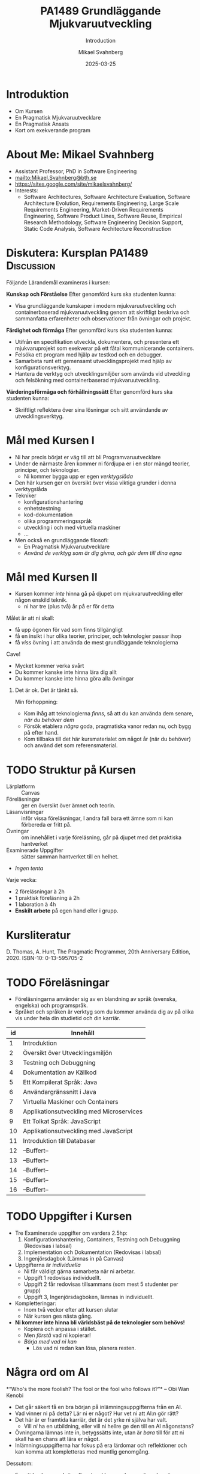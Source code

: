 #+Title: PA1489 Grundläggande Mjukvaruutveckling 
#+Subtitle: Introduction
#+Author: Mikael Svahnberg
#+Email: Mikael.Svahnberg@bth.se
#+Date: 2025-03-25
#+EPRESENT_FRAME_LEVEL: 1
#+OPTIONS: email:t <:t todo:t f:t ':t H:1 toc:nil
#+STARTUP: beamer

#+LATEX_CLASS_OPTIONS: [10pt,t,a4paper]
#+BEAMER_THEME: BTH2025

* Introduktion
- Om Kursen
- En Pragmatisk Mjukvaruutvecklare
- En Pragmatisk Ansats
- Kort om exekverande program
* About Me: Mikael Svahnberg
#+ATTR_LATEX: :height 2cm
#+ATTR_ORG: :width 300
[[file:~/Documents/Personal/avatar.png]]


- Assistant Professor, PhD in Software Engineering
- mailto:Mikael.Svahnberg@bth.se
- https://sites.google.com/site/mikaelsvahnberg/
- Interests:
  - Software Architectures, Software Architecture Evaluation,
    Software Architecture Evolution, Requirements Engineering,
    Large Scale Requirements Engineering, Market-Driven Requirements Engineering,
    Software Product Lines, Software Reuse, Empirical Research Methodology,
    Software Engineering Decision Support, Static Code Analysis, Software Architecture Reconstruction
* Diskutera: Kursplan PA1489 :Discussion:
:PROPERTIES:
:BEAMER_OPT: shrink=5
:END:

Följande Lärandemål examineras i kursen:

*Kunskap och Förståelse* Efter genomförd kurs ska studenten kunna:
- Visa grundläggande kunskaper i modern mjukvaruutveckling och containerbaserad mjukvaruutveckling genom att skriftligt beskriva och sammanfatta erfarenheter och observationer från övningar och projekt.

*Färdighet och förmåga*	Efter genomförd kurs ska studenten kunna:
- Utifrån en specifikation utveckla, dokumentera, och presentera ett mjukvaruprojekt som exekverar på ett fåtal kommunicerande containers.
- Felsöka ett program med hjälp av testkod och en debugger.
- Samarbeta runt ett gemensamt utvecklingsprojekt med hjälp av konfigurationsverktyg.
- Hantera de verktyg och utvecklingsmiljöer som används vid utveckling och felsökning med containerbaserad mjukvaruutveckling.

*Värderingsförmåga och förhållningssätt* 	Efter genomförd kurs ska studenten kunna:
- Skriftligt reflektera över sina lösningar och sitt användande av utvecklingsverktyg.
* Mål med Kursen I
- Ni har precis börjat er väg till att bli Programvaruutvecklare
- Under de närmaste åren kommer ni fördjupa er i en stor mängd teorier, principer, och teknologier.
  - Ni kommer bygga upp er egen /verktygslåda/

- Den här kursen ger en översikt över vissa viktiga grunder i denna verktygslåda
- Tekniker
  - konfigurationshantering
  - enhetstestning
  - kod-dokumentation
  - olika programmeringsspråk
  - utveckling i och med virtuella maskiner
  - \dots
- Men också en grundläggande filosofi:
  - En Pragmatisk Mjukvaruutvecklare
  - /Använd de verktyg som är dig givna, och gör dem till dina egna/
* Mål med Kursen II
:PROPERTIES:
:BEAMER_OPT: shrink=5
:END:

- Kursen kommer /inte/ hinna gå på djupet om mjukvaruutveckling eller någon enskild teknik.
  - ni har tre (plus två) år på er för detta

Målet är att ni skall:
- få upp ögonen för vad som finns tillgängligt
- få en insikt i hur olika teorier, principer, och teknologier passar ihop
- få /viss/ övning i att använda de mest grundläggande teknologierna

Cave!
- Mycket kommer verka svårt
- Du kommer kanske inte hinna lära dig allt
- Du kommer kanske inte hinna göra alla övningar

** Det är ok. Det är tänkt så.
Min förhoppning:
- Kom ihåg att teknologierna /finns/, så att du kan använda dem senare, /när du behöver dem/
- Försök etablera /några/ goda, pragmatiska vanor redan nu, och bygg på efter hand.
- Kom tillbaka till det här kursmaterialet om något år (när du behöver) och använd det som referensmaterial.
* TODO Struktur på Kursen
- Lärplatform :: Canvas
- Föreläsningar :: ger en översikt över ämnet och teorin.
- Läsanvisningar :: inför vissa föreläsningar, I andra fall bara ett ämne som ni kan förbereda er fritt på.
- Övningar :: om innehållet i varje föreläsning, går på djupet med det praktiska hantverket
- Examinerade Uppgifter :: sätter samman hantverket till en helhet.
- /Ingen tenta/

Varje vecka:
- 2 föreläsningar à 2h
- 1 praktisk föreläsning à 2h
- 1 laboration à 4h
- *Enskilt arbete* på egen hand eller i grupp.
* Kursliteratur
D. Thomas, A. Hunt, The Pragmatic Programmer, 20th Anniversary Edition, 2020. ISBN-10: 0-13-595705-2

#+ATTR_LATEX: :height 5cm
#+ATTR_ORG: :width 400
[[./Thomas-Hunt-2020-Pragmatic-Programmer.png]]

* TODO Föreläsningar
:PROPERTIES:
:BEAMER_OPT: shrink=5
:END:

- Föreläsningarna använder sig av en blandning av språk (svenska, engelska) och programspråk.
- Språket och språken är verktyg som du kommer använda dig av på olika vis under hela din studietid och din karriär.

| id | Innehåll                                 |
|----+------------------------------------------|
|  1 | Introduktion                             |
|  2 | Översikt över Utvecklingsmiljön          |
|  3 | Testning och Debuggning                  |
|  4 | Dokumentation av Källkod                 |
|  5 | Ett Kompilerat Språk: Java               |
|  6 | Användargränssnitt i Java                |
|  7 | Virtuella Maskiner och Containers        |
|  8 | Applikationsutveckling med Microservices |
|  9 | Ett Tolkat Språk: JavaScript             |
| 10 | Applikationsutveckling med JavaScript    |
| 11 | Introduktion till Databaser              |
| 12 | --Buffert--                              |
| 13 | --Buffert--                              |
| 14 | --Buffert--                              |
| 15 | --Buffert--                              |
| 16 | --Buffert--                              |
|----+------------------------------------------|
* TODO Uppgifter i Kursen
- Tre Examinerade uppgifter om vardera 2.5hp:
  1. Konfigurationshantering, Containers, Testning och Debuggning  (Redovisas i labsal)
  2. Implementation och Dokumentation (Redovisas i labsal)
  3. Ingenjörsdagbok (Lämnas in på Canvas)

- Uppgifterna är /individuella/ 
  - Ni får väldigt gärna samarbeta när ni arbetar.
  - Uppgift 1 redovisas individuellt.
  - Uppgift 2 får redovisas tillsammans (som mest 5 studenter per grupp)
  - Uppgift 3, Ingenjörsdagboken, lämnas in individuellt.

- Kompletteringar:
  - Inom två veckor efter att kursen slutar
  - När kursen ges nästa gång.

- *Ni kommer inte hinna bli världsbäst på de teknologier som behövs!*
  - Kopiera och anpassa i stället.
  - Men /förstå/ vad ni kopierar!
  - /Börja med vad ni kan/
    - Lös vad ni redan kan lösa, planera resten.
* Några ord om AI
:PROPERTIES:
:BEAMER_OPT: shrink=5
:END:

*"Who's the more foolish? The fool or the fool who follows it?"*
-- Obi Wan Kenobi

- Det går säkert få en bra början på inlämningsuppgifterna från en AI.
- Vad vinner ni på detta? Lär ni er något? Hur vet ni att AI:n gör rätt?
- Det här är er framtida karriär, det är det yrke ni själva har valt.
  - Vill /ni/ ha en utbildning, eller vill ni hellre ge den till en AI någonstans?
- Övningarna lämnas inte in, betygssätts inte, utan är /bara/ till för att ni skall ha en chans att lära er något.
- Inlämningsuppgifterna har fokus på era lärdomar och reflektioner och kan komma att kompletteras med muntlig genomgång.

Dessutom:
- Framtiden kommer kräva /fler/ utvecklare med en /gedigen/ kunskap om programvaruutveckling, inte färre.
- Man sätter inte en junior programmerare på att granska kod
- Företag kommer behöva folk som förstår vad AIn spottar ur sig, vilka säkerhetsbrister den har, och vad man skall göra åt det.

* TODO Introduktion till Uppgifterna
* Verktyg
:PROPERTIES:
:BEAMER_OPT: shrink=5
:END:

*OBS* Det är /du/ som är ansvarig för vad du installerar på /din/ dator!

I den här kursen behöver du:
- Någon utvecklingsmiljö (Du har troligen redan VSCode installerat)
- Konfigurationshanteringsverktyg;
  - Git https://git-scm.com/downloads
  - Gärna något grafiskt gränssnitt, t.ex. Github Desktop https://github.com/apps/desktop
- Något verktyg för att arbeta med containers; Docker https://www.docker.com/


Till senare kurser kanske du vill ha:
- /Java/ , t.ex. OpenJDK https://openjdk.org/ 
- någon C/C++-kompilator, t.ex. gcc https://gcc.gnu.org/
- /node.js/ lokalt: https://nodejs.org/en
- ett byggverktyg, såsom =make=
  - https://www.gnu.org/software/make/
  - https://cmake.org/ 
- något verktyg för att modellera programvarudesign:
  - PlantUML http://plantuml.com/

Det finns också open-source-alternativ:
- VSCode \to VS Codium https://vscodium.com/ 
- Docker \to Podman https://podman.io/
- Emacs https://www.gnu.org/software/emacs/
- Vim https://www.vim.org/
* En Pragmatisk Mjukvaruutvecklare / En Pragmatisk Filosofi
[Thomas & Hunt, Kapitel 1]

- /It's Your Life/ :: It's your career. Your choice. Be good at it. Improve.
- /Commitment Culture/ :: Take responsibilty for what you do.
- /We live in a Changing World/ :: Recognise change and prepare to handle it.
- /Trade-offs are Inevitable/ :: Learn to recognise what is /good enough/
- /You work in a Team/ :: A team consisting of current colleagues /as well as your future self/
  - Your commitment is to the team /and/ the customer.
  - Communicate with your team.
  - Keep your code tidy and improve it.
  - Fight the inevitable decay.
* Åtagandekultur: Gruppen och Du
*Gruppens åtagande är ditt åtagande -- alla behövs*

#+ATTR_LATEX: :height 5cm
[[file:./IDogsleigh.jpg]]
* Åtagande / Commitment Culture
 - *Gruppen* har åtagit sig att leverera en produkt eller artefakt
   - Med en viss funktionalitet
   - Inom en viss budget
   - Vid en viss tidpunkt
   - Med en viss kvalitet
 - Som medlem i gruppen har *du* gjort samma åtagande!

#+ATTR_LATEX: :height 4cm
 [[file:./IKennedy-AskNot.jpg]]
* Teamwork och Individens Ansvar
 - Åtagandekultur
   - Gemensam förståelse för uppgiften
   - Individens åtagande mot gruppen
   - Gruppens åtagande mot individen

 - Förutsättningar
   - Har du nödvändig kunskap om uppgiften?
   - Har du förmåga och vilja att ta på dig ansvaret?
* Delaktighet
:PROPERTIES:
:BEAMER_OPT: shrink=5
:END:

- Gemensamma mål
- Tillgång till nödvändig information -- i tid
- Förståelse för sammanhanget, individens bidrag till målen
- Möjlighet att uttrycka sin åsikt
- Möjlighet att påverka sin situation
- Individuellt ansvar
  - för /uppgiften/
  - för /arbetssättet/
  - för /gruppen/

*När det går fel:*
- Saknar gemensamma mål, eller otydliga mål
- Saknar styrning från de som skall styra
- Saknar gemensamma processer, eller synkroniseringspunkter mellan processer
- Saknar åtagande från individerna
- Ingen tar eller avkrävs ansvar
- Ett fåtal dominerar diskussioner och beslut
- Beslut kommuniceras inte
- *\sum Kommunikationen fungerar inte*

* Entropi
:PROPERTIES:
:BEAMER_OPT: shrink=5
:END:

- Minnens i gymnasiefysiken?
- I mjukvara: /software rot/
  - Tecnical debt :: Snabbfix nu, vi lovar oss själva att fixa senare
  - Architecture erosion / architecture decay :: Vi glömmer den ursprungliga tanken och börjar ta genvägar

Resultat:
- Det tar längre och längre tid att göra även enklare saker i koden.
- Mer tid går åt att förstå vad man skall göra och vad konsekvenserna blir
- Nyanställda behöver mer och mer tid på sig innan de kan bli produktiva
- Du blir mer och mer missnöjd med ditt arbete

Olika orsaker:
- Vi hinner inte göra rätt
- Vi minns inte vad som är rätt
- Vi förstår inte av koden och/eller dokumentationen vad som är rätt
- Det finns ingen dokumentation om vad som är rätt
- Vi bryr oss inte om vad som är rätt för systemet eller resten av teamet

Fundamentalt för att motarbeta mjukvaruröta: *Fixa det som är trasigt*
- Fortsätt bry er
- Visa för resten av teamet att det spelar roll
- Visa i projektplanen att det tar tid och kostar
- Ta inte sönder saker när du bygger nytt. *Testa din kod*
* Fortsätt Utvecklas
- Programvaruteknik förändras ständigt
  - Nya verktyg, nya teknologier, nya ramverk, nya programspråk
- Sluta inte lära dig när du tar examen
- Kurserna hänger ihop: använd det du lärt dig hela tiden.
- Bredda dig: Lär dig lite om mycket
  - Gör det enklare att förstå och använda ny teknologi
- Läs böcker!
  - Både tekniska och icke-tekniska böcker.
  - Första steget till att bredda dina kunskaper.
  - Träning i att hålla fokus.
- Kritiskt tänkande
  - Kan detta stämma?
  - Vad är källan?
  - "Fem varför"
* Kommunikation
:PROPERTIES:
:BEAMER_OPT: shrink=5
:END:

- Ditt karriärval handlar om att kommunicera
  - Kommunicera med en dator
  - Kommunicera med dig själv
  - Kommunicera med ditt framtida själv
  - Kommunicera inom ditt team
  - Kommunicera med din chef
  - Kommunicera med andra utvecklingsteam
  - Kommunicera med Kunder och slutanvändare
  - \dots

- Det visar sig att färdighet i /språk/ är viktigare än färdighet i matte för att bli en bra programmerare.

Prat et al, "Relating Natural Language Aptitude to Individual
Differences in Learning Programming Languages". Scientific Reports, 2020.

 https://www.nature.com/articles/s41598-020-60661-8

*TL;DR* A study showing that the most important skills that facilitates
learning programming are short term memory and problem solving
(explaining 34% of the variance), and in second place language aptitude
(17%). Math skills was quite irrelevant (2%).
* Kommunikation
Det här är viktigt, så ett citat till:

#+begin_quote

Let us change our traditional attitude to the construction of
programs: Instead of imagining that our main task is to instruct a
computer what to do, let us concentrate rather on explaining to human
beings what we want a computer to do.

#+end_quote

-- Donald Knuth, 1984.

* En Pragmatisk Ansats
[Thomas & Hunt, Kapitel 2]

#+ATTR_LATEX: :height 2cm
#+ATTR_ORG: :width 400
[[./arne01.png]]

- Designa först :: Tänk igenom vad du skall göra innan du gör det.
  - Easier To Change :: All bra design är lättare att ändra än dålig design.
  - DRY; Don't Repeat Yourself :: Upprepning == svårare att ändra
  - Isolera mot Förändring :: Isolerat == lättare att ändra
  - Sikta mot det Osäkra :: Utvärdera så mycket av designen som möjligt i varje cykel.
- Prototyper :: Billig utvärdering av din design
- Estimat :: Hur lång tid kommer det ta? Hur svårt är det? Vad behöver jag veta för att avgöra detta?
* Easier to Change

#+begin_quote
*Bra Design är lättare att ändra än Dålig Design*
#+end_quote

- Vi designar för /underhållbarhet/
- Datorn begriper vad vi vill göra ändå
- Det skall vara lätt /för oss människor/ att ändra /våra artefakter/
- Förändring är oundvikligt; designen måste tåla det.

Grundläggande designprinciper, Objektorienterade designprinciper hjälper:
- Encapsulation
- Single Responsibility Principle
- Low Coupling
- High Cohesion
- \dots
* Don't Repeat Yourself
:PROPERTIES:
:BEAMER_OPT: shrink=5
:END:

- Mjukvara byggs inte i en sittning.
- Det är inte ett vackert planerat och fint broderat lapptäcke.
- Snarare en hög med blöta kökstrasor som har slängts i en hög under 40 år.
- Varje nytt lager är (Lientz et al. 1978):
  - förändrade krav,
  - uppdateringar för att fixa gamla fel, eller
  - uppdateringar för att hänga med en föränderlig verklighet.

Det finns en stor risk att du upprepar gammal kod bara för att du inte hittar den
- \dots Och du kan ge dig den på att den gamla koden kommer ställa till det för dig.
- Upprepad kod == svårare att ändra

*Inte bara programkod*
- Kunskap
- Avsikt
- Design
- Lösning av samma problem
- Dokumentation
  - även dokumentation av koden (kommentarer i koden, Doxygen, osv.)
* Inkapsling
- Isolera delsystem, komponenter, klasser, mm. från varandra
- Isolera funktionalitet från varandra

- Lättare att designa, bygga, underhålla, testa.
- Lättare att förstå, lättare att förklara
- Lättare att byta från en lösning till en annan.
  - Lätt att ha en /Plan B/
  - /Lättare att ändra designen/

*En stor del av kursen kommer handla om inkapsling i olika former*

* Sammanfattning
Kursen handlar om att /reservera plats/ i din framtida verktygslåda.
- Allt är nytt just nu; allt känns svårt.
- Du lär dig om verktyg som du /kommer/ använda

Dagens "teori": D. Thomas, A. Hunt, The Pragmatic Programmer, 20th Anniversary Edition, 2020. ISBN-10: 0-13-595705-2
- Kaptiel 1: En Pragmatisk Filosofi
- Kapitel 2: En Pragmatisk Ansats

- Du arbetar i ett team
- Åtagandekultur
- Designa för förändring
- Minska risker genom att sikta mot det osäkra

